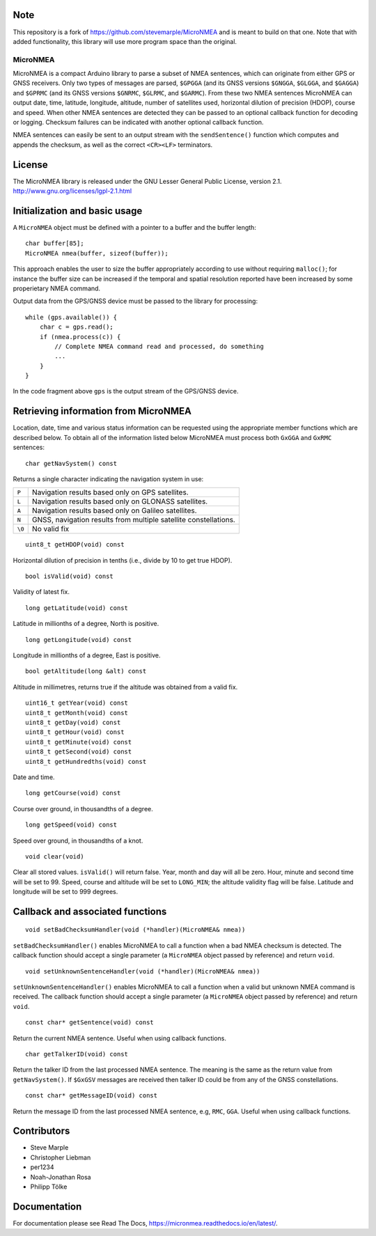 Note
----
This repository is a fork of https://github.com/stevemarple/MicroNMEA and is meant to build 
on that one. Note that with added functionality, this library will use more program space than
the original.

MicroNMEA
=========

MicroNMEA is a compact Arduino library to parse a subset of NMEA
sentences, which can originate from either GPS or GNSS receivers. Only
two types of messages are parsed, ``$GPGGA`` (and its GNSS
versions ``$GNGGA``, ``$GLGGA``, and ``$GAGGA``) and ``$GPRMC`` (and
its GNSS versions ``$GNRMC``, ``$GLRMC``, and ``$GARMC``). From these
two NMEA sentences MicroNMEA can output date, time, latitude,
longitude, altitude, number of satellites used, horizontal dilution of
precision (HDOP), course and speed. When other NMEA sentences are
detected they can be passed to an optional callback function for
decoding or logging. Checksum failures can be indicated with another
optional callback function.

NMEA sentences can easily be sent to an output stream with the
``sendSentence()`` function which computes and appends the checksum,
as well as the correct ``<CR><LF>`` terminators.

License
-------

The MicroNMEA library is released under the GNU Lesser General Public License, version 2.1. 
http://www.gnu.org/licenses/lgpl-2.1.html

Initialization and basic usage
------------------------------

A ``MicroNMEA`` object must be defined with a pointer to a buffer and the buffer length::

    char buffer[85];
    MicroNMEA nmea(buffer, sizeof(buffer));
  
This approach enables the user to size the buffer appropriately according to use without requiring ``malloc()``; for instance the buffer size can be increased if the temporal and spatial resolution reported have been increased by some properietary NMEA command.

Output data from the GPS/GNSS device must be passed to the library for processing::

    while (gps.available()) {
        char c = gps.read();
        if (nmea.process(c)) {
            // Complete NMEA command read and processed, do something
            ...
        }
    }

In the code fragment above ``gps`` is the output stream of the GPS/GNSS device.

Retrieving information from MicroNMEA
-------------------------------------
Location, date, time and various status information can be requested using the appropriate member functions which are described below. To obtain all of the information listed below MicroNMEA must process both ``GxGGA`` and ``GxRMC`` sentences::

    char getNavSystem() const

Returns a single character indicating the navigation system in use:

+--------+-----------------------------------------------------------------+
| ``P``  | Navigation results based only on GPS satellites.                |
+--------+-----------------------------------------------------------------+
| ``L``  | Navigation results based only on GLONASS satellites.            |
+--------+-----------------------------------------------------------------+
| ``A``  | Navigation results based only on Galileo satellites.            |
+--------+-----------------------------------------------------------------+
| ``N``  | GNSS, navigation results from multiple satellite constellations.|
+--------+-----------------------------------------------------------------+
| ``\0`` | No valid fix                                                    |
+--------+-----------------------------------------------------------------+

::

    uint8_t getHDOP(void) const

Horizontal dilution of precision in tenths (i.e., divide by 10 to get true HDOP). ::
 
    bool isValid(void) const

Validity of latest fix. ::

    long getLatitude(void) const

Latitude in millionths of a degree, North is positive. ::

    long getLongitude(void) const

Longitude in millionths of a degree, East is positive. ::

    bool getAltitude(long &alt) const

Altitude in millimetres, returns true if the altitude was obtained from a valid fix. ::

    uint16_t getYear(void) const
    uint8_t getMonth(void) const
    uint8_t getDay(void) const
    uint8_t getHour(void) const
    uint8_t getMinute(void) const
    uint8_t getSecond(void) const
    uint8_t getHundredths(void) const
    
Date and time. ::

    long getCourse(void) const

Course over ground, in thousandths of a degree. ::

    long getSpeed(void) const

Speed over ground, in thousandths of a knot. ::

    void clear(void)

Clear all stored values. ``isValid()`` will return false. Year, month and day will all be zero. Hour, minute and second time will be set to 99. Speed, course and altitude will be set to ``LONG_MIN``; the altitude validity flag will be false. Latitude and longitude will be set to 999 degrees.

Callback and associated functions
---------------------------------

::

    void setBadChecksumHandler(void (*handler)(MicroNMEA& nmea))

``setBadChecksumHandler()`` enables MicroNMEA to call a function when a bad NMEA checksum is detected. The callback function should accept a single parameter (a ``MicroNMEA`` object passed by reference) and return ``void``. ::

    void setUnknownSentenceHandler(void (*handler)(MicroNMEA& nmea))

``setUnknownSentenceHandler()`` enables MicroNMEA to call a function when a valid but unknown NMEA command is 
received. The callback function should accept a single parameter (a ``MicroNMEA`` object passed by reference) and return ``void``. ::

    const char* getSentence(void) const

Return the current NMEA sentence. Useful when using callback functions. ::

    char getTalkerID(void) const
    
Return the talker ID from the last processed NMEA sentence. The meaning is the same as the return value from ``getNavSystem()``. If ``$GxGSV`` messages are received then talker ID could be from any of the GNSS constellations. ::

    const char* getMessageID(void) const
    
Return the message ID from the last processed NMEA sentence, e.g, ``RMC``, ``GGA``. Useful when using callback functions.


Contributors
------------

- Steve Marple
- Christopher Liebman
- per1234
- Noah-Jonathan Rosa
- Philipp Tölke

Documentation
-------------

For documentation please see Read The Docs, https://micronmea.readthedocs.io/en/latest/.

